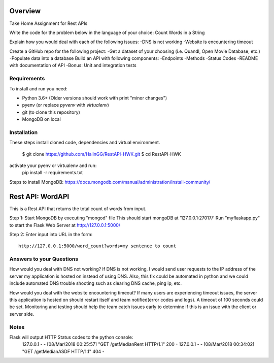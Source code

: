Overview
========
Take Home Assignment for Rest APIs

Write the code for the problem below in the language of your choice:
Count Words in a String

Explain how you would deal with each of the following issues:
-DNS is not working
-Website is encountering timeout

Create a GitHub repo for the following project:
-Get a dataset of your choosing (i.e. Quandl, Open Movie Database, etc.)
-Populate data into a database
Build an API with following components:
-Endpoints
-Methods
-Status Codes
-README with documentation of API
-Bonus: Unit and integration tests

Requirements
------------

To install and run you need:

- Python 3.6+ (Older versions should work with print "minor changes")
- pyenv (or replace `pyvenv` with `virtualenv`)
- git (to clone this repository)
- MongoDB on local

Installation
------------

These steps install cloned code, dependencies and virtual environment.

    $ git clone https://github.com/HalinGG/RestAPI-HWK.git
    $ cd RestAPI-HWK
activate your pyenv or virtualenv and run:
    pip install -r requirements.txt


Steps to install MongoDB: https://docs.mongodb.com/manual/administration/install-community/

Rest API: WordAPI
=================

This is a Rest API that returns the total count of words from input.

Step 1:
Start MongoDB by executing "mongod" file
This should start mongoDB at '127.0.0.1:27017/'
Run "myflaskapp.py" to start the Flask Web Server at http://127.0.0.1:5000/


Step 2:
Enter input into URL in the form::

    http://127.0.0.1:5000/word_count?words=my sentence to count

Answers to your Questions
-------------------------

How would you deal with DNS not working?
If DNS is not working, I would send user requests to the IP address of the server my
application is hosted on instead of using DNS. Also, this fix could be automated in python
and we could include automated DNS trouble shooting such as clearing DNS cache, ping ip, etc.


How would you deal with the website encountering timeout?
If many users are experiencing timeout issues, the server this application
is hosted on should restart itself and team notified(error codes and logs).
A timeout of 100 seconds could be set.
Monitoring and testing should help the team catch issues early to determine
if this is an issue with the client or server side.



Notes
------

Flask will output HTTP Status codes to the python console:
    127.0.0.1 - - [08/Mar/2018 00:25:57] "GET /getMedianRent HTTP/1.1" 200 -
    127.0.0.1 - - [08/Mar/2018 00:34:02] "GET /getMedianASDF HTTP/1.1" 404 -

